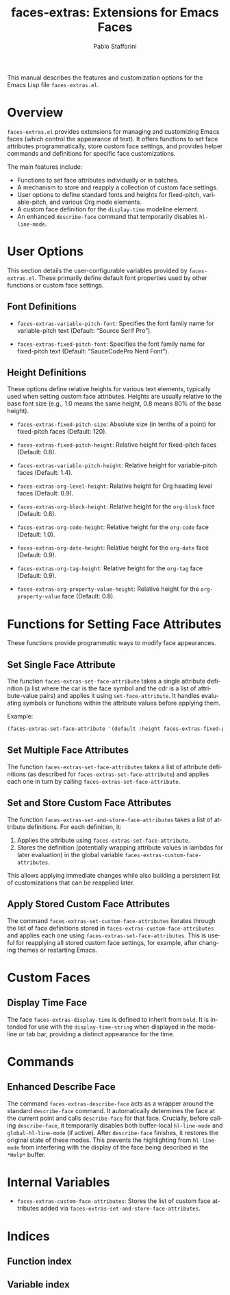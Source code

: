 #+title: faces-extras: Extensions for Emacs Faces
#+author: Pablo Stafforini
#+email: pablo@stafforini.com
#+language: en
#+options: ':t toc:t author:t email:t num:t
#+startup: content
#+export_file_name: faces-extras.info
#+texinfo_filename: faces-extras.info
#+texinfo_dir_category: Emacs misc features
#+texinfo_dir_title: Faces Extras: (faces-extras)
#+texinfo_dir_desc: Extensions for Emacs Faces

This manual describes the features and customization options for the Emacs Lisp file =faces-extras.el=.

* Overview
:PROPERTIES:
:CUSTOM_ID: h:overview
:END:

=faces-extras.el= provides extensions for managing and customizing Emacs faces (which control the appearance of text). It offers functions to set face attributes programmatically, store custom face settings, and provides helper commands and definitions for specific face customizations.

The main features include:

- Functions to set face attributes individually or in batches.
- A mechanism to store and reapply a collection of custom face settings.
- User options to define standard fonts and heights for fixed-pitch, variable-pitch, and various Org mode elements.
- A custom face definition for the =display-time= modeline element.
- An enhanced =describe-face= command that temporarily disables =hl-line-mode=.

* User Options
:PROPERTIES:
:CUSTOM_ID: h:user-options
:END:

This section details the user-configurable variables provided by =faces-extras.el=. These primarily define default font properties used by other functions or custom face settings.

** Font Definitions
:PROPERTIES:
:CUSTOM_ID: h:font-definitions
:END:

#+vindex: faces-extras-variable-pitch-font
- ~faces-extras-variable-pitch-font~: Specifies the font family name for variable-pitch text (Default: "Source Serif Pro").
#+vindex: faces-extras-fixed-pitch-font
- ~faces-extras-fixed-pitch-font~: Specifies the font family name for fixed-pitch text (Default: "SauceCodePro Nerd Font").

** Height Definitions
:PROPERTIES:
:CUSTOM_ID: h:height-definitions
:END:

These options define relative heights for various text elements, typically used when setting custom face attributes. Heights are usually relative to the base font size (e.g., 1.0 means the same height, 0.8 means 80% of the base height).

#+vindex: faces-extras-fixed-pitch-size
- ~faces-extras-fixed-pitch-size~: Absolute size (in tenths of a point) for fixed-pitch faces (Default: 120).
#+vindex: faces-extras-fixed-pitch-height
- ~faces-extras-fixed-pitch-height~: Relative height for fixed-pitch faces (Default: 0.8).
#+vindex: faces-extras-variable-pitch-height
- ~faces-extras-variable-pitch-height~: Relative height for variable-pitch faces (Default: 1.4).
#+vindex: faces-extras-org-level-height
- ~faces-extras-org-level-height~: Relative height for Org heading level faces (Default: 0.9).
#+vindex: faces-extras-org-block-height
- ~faces-extras-org-block-height~: Relative height for the =org-block= face (Default: 0.8).
#+vindex: faces-extras-org-code-height
- ~faces-extras-org-code-height~: Relative height for the =org-code= face (Default: 1.0).
#+vindex: faces-extras-org-date-height
- ~faces-extras-org-date-height~: Relative height for the =org-date= face (Default: 0.9).
#+vindex: faces-extras-org-tag-height
- ~faces-extras-org-tag-height~: Relative height for the =org-tag= face (Default: 0.9).
#+vindex: faces-extras-org-property-value-height
- ~faces-extras-org-property-value-height~: Relative height for the =org-property-value= face (Default: 0.8).

* Functions for Setting Face Attributes
:PROPERTIES:
:CUSTOM_ID: h:setting-face-attributes
:END:

These functions provide programmatic ways to modify face appearances.

** Set Single Face Attribute
:PROPERTIES:
:CUSTOM_ID: h:faces-extras-set-face-attribute
:END:

#+findex: faces-extras-set-face-attribute
The function ~faces-extras-set-face-attribute~ takes a single attribute definition (a list where the car is the face symbol and the cdr is a list of attribute-value pairs) and applies it using =set-face-attribute=. It handles evaluating symbols or functions within the attribute values before applying them.

Example:
#+begin_src emacs-lisp
(faces-extras-set-face-attribute '(default :height faces-extras-fixed-pitch-height))
#+end_src

** Set Multiple Face Attributes
:PROPERTIES:
:CUSTOM_ID: h:faces-extras-set-face-attributes
:END:

#+findex: faces-extras-set-face-attributes
The function ~faces-extras-set-face-attributes~ takes a list of attribute definitions (as described for ~faces-extras-set-face-attribute~) and applies each one in turn by calling ~faces-extras-set-face-attribute~.

** Set and Store Custom Face Attributes
:PROPERTIES:
:CUSTOM_ID: h:faces-extras-set-and-store-face-attributes
:END:

#+findex: faces-extras-set-and-store-face-attributes
The function ~faces-extras-set-and-store-face-attributes~ takes a list of attribute definitions. For each definition, it:
1. Applies the attribute using ~faces-extras-set-face-attribute~.
2. Stores the definition (potentially wrapping attribute values in lambdas for later evaluation) in the global variable ~faces-extras-custom-face-attributes~.

This allows applying immediate changes while also building a persistent list of customizations that can be reapplied later.

** Apply Stored Custom Face Attributes
:PROPERTIES:
:CUSTOM_ID: h:faces-extras-set-custom-face-attributes
:END:

#+findex: faces-extras-set-custom-face-attributes
The command ~faces-extras-set-custom-face-attributes~ iterates through the list of face definitions stored in ~faces-extras-custom-face-attributes~ and applies each one using ~faces-extras-set-face-attributes~. This is useful for reapplying all stored custom face settings, for example, after changing themes or restarting Emacs.

* Custom Faces
:PROPERTIES:
:CUSTOM_ID: h:custom-faces
:END:

** Display Time Face
:PROPERTIES:
:CUSTOM_ID: h:faces-extras-display-time
:END:

#+defface: faces-extras-display-time
The face ~faces-extras-display-time~ is defined to inherit from =bold=. It is intended for use with the =display-time-string= when displayed in the modeline or tab bar, providing a distinct appearance for the time.

* Commands
:PROPERTIES:
:CUSTOM_ID: h:commands
:END:

** Enhanced Describe Face
:PROPERTIES:
:CUSTOM_ID: h:faces-extras-describe-face
:END:

#+findex: faces-extras-describe-face
The command ~faces-extras-describe-face~ acts as a wrapper around the standard =describe-face= command. It automatically determines the face at the current point and calls =describe-face= for that face. Crucially, before calling =describe-face=, it temporarily disables both buffer-local =hl-line-mode= and =global-hl-line-mode= (if active). After =describe-face= finishes, it restores the original state of these modes. This prevents the highlighting from =hl-line-mode= from interfering with the display of the face being described in the =*Help*= buffer.

* Internal Variables
:PROPERTIES:
:CUSTOM_ID: h:internal-variables
:END:

- ~faces-extras-custom-face-attributes~: Stores the list of custom face attributes added via ~faces-extras-set-and-store-face-attributes~.

* Indices
:PROPERTIES:
:CUSTOM_ID: h:indices
:END:

** Function index
:PROPERTIES:
:INDEX: fn
:CUSTOM_ID: h:function-index
:END:

** Variable index
:PROPERTIES:
:INDEX: vr
:CUSTOM_ID: h:variable-index
:END:
